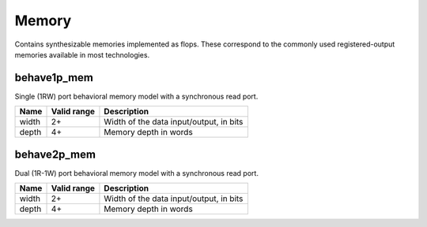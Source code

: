 Memory
------

Contains synthesizable memories implemented as flops.  These correspond to the
commonly used registered-output memories available in most technologies.

behave1p_mem
~~~~~~~~~~~~

Single (1RW) port behavioral memory model with a synchronous read port.

+-------+-------------+-------------------------------------------------------+
| Name  | Valid range | Description                                           |
+=======+=============+=======================================================+
| width | 2+          | Width of the data input/output, in bits               |
+-------+-------------+-------------------------------------------------------+
| depth | 4+          | Memory depth in words                                 |
+-------+-------------+-------------------------------------------------------+

behave2p_mem
~~~~~~~~~~~~

Dual (1R-1W) port behavioral memory model with a synchronous read port.

+-------+-------------+-------------------------------------------------------+
| Name  | Valid range | Description                                           |
+=======+=============+=======================================================+
| width | 2+          | Width of the data input/output, in bits               |
+-------+-------------+-------------------------------------------------------+
| depth | 4+          | Memory depth in words                                 |
+-------+-------------+-------------------------------------------------------+
